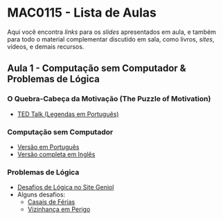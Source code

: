 #+STARTUP: overview indent inlineimages logdrawer
#+OPTIONS: toc:nil TeX:t LaTeX:t

* MAC0115 - Lista de Aulas

Aqui você encontra /links/ para os /slides/ apresentados em aula, e também para todo
o material complementar discutido em sala,  como livros, /sites/, vídeos, e demais
recursos.

** Aula 1 - Computação sem Computador & Problemas de Lógica
*** O Quebra-Cabeça da Motivação (The Puzzle of Motivation)
    - [[https://www.youtube.com/watch?v=rrkrvAUbU9Y][TED Talk (Legendas em Português)]]
*** Computação sem Computador
    - [[https://classic.csunplugged.org/wp-content/uploads/2014/12/CSUnpluggedTeachers-portuguese-brazil-feb-2011.pdf][Versão em Português]]
    - [[https://classic.csunplugged.org/wp-content/uploads/2015/03/CSUnplugged_OS_2015_v3.1.pdf][Versão completa em Inglês]]
*** Problemas de Lógica
    - [[https://www.geniol.com.br/logica/desafios/][Desafios de Lógica no Site Geniol]]
    - Alguns desafios:
      - [[https://www.geniol.com.br/logica/desafios/casais-de-ferias/][Casais de Férias]]
      - [[https://www.geniol.com.br/logica/desafios/vizinhanca-em-perigo/][Vizinhança em Perigo]]
